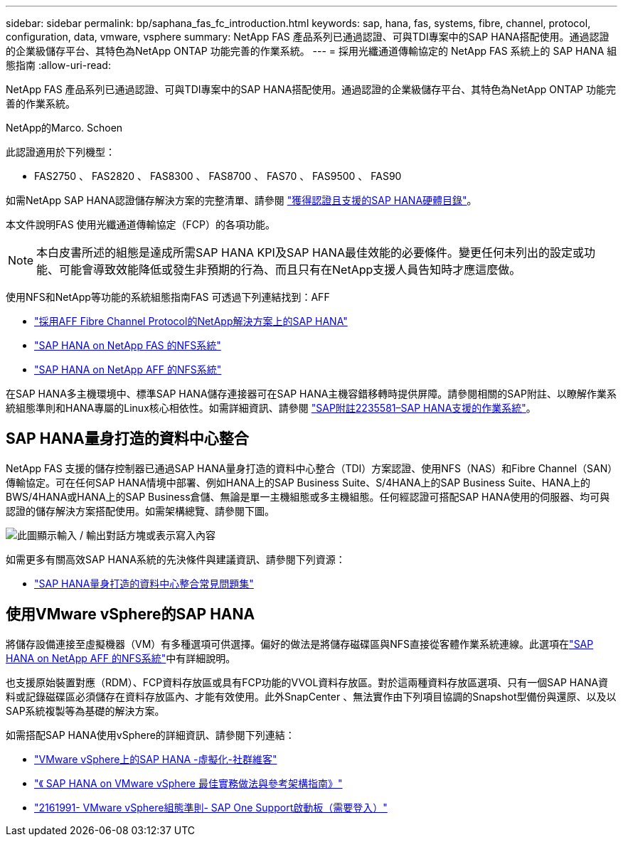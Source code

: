 ---
sidebar: sidebar 
permalink: bp/saphana_fas_fc_introduction.html 
keywords: sap, hana, fas, systems, fibre, channel, protocol, configuration, data, vmware, vsphere 
summary: NetApp FAS 產品系列已通過認證、可與TDI專案中的SAP HANA搭配使用。通過認證的企業級儲存平台、其特色為NetApp ONTAP 功能完善的作業系統。 
---
= 採用光纖通道傳輸協定的 NetApp FAS 系統上的 SAP HANA 組態指南
:allow-uri-read: 


[role="lead"]
NetApp FAS 產品系列已通過認證、可與TDI專案中的SAP HANA搭配使用。通過認證的企業級儲存平台、其特色為NetApp ONTAP 功能完善的作業系統。

NetApp的Marco. Schoen

此認證適用於下列機型：

* FAS2750 、 FAS2820 、 FAS8300 、 FAS8700 、 FAS70 、 FAS9500 、 FAS90


如需NetApp SAP HANA認證儲存解決方案的完整清單、請參閱 https://www.sap.com/dmc/exp/2014-09-02-hana-hardware/enEN/#/solutions?filters=v:deCertified;ve:13["獲得認證且支援的SAP HANA硬體目錄"^]。

本文件說明FAS 使用光纖通道傳輸協定（FCP）的各項功能。


NOTE: 本白皮書所述的組態是達成所需SAP HANA KPI及SAP HANA最佳效能的必要條件。變更任何未列出的設定或功能、可能會導致效能降低或發生非預期的行為、而且只有在NetApp支援人員告知時才應這麼做。

使用NFS和NetApp等功能的系統組態指南FAS 可透過下列連結找到：AFF

* link:saphana_aff_fc_introduction.html["採用AFF Fibre Channel Protocol的NetApp解決方案上的SAP HANA"^]
* link:saphana-fas-nfs_introduction.html["SAP HANA on NetApp FAS 的NFS系統"^]
* link:saphana_aff_nfs_introduction.html["SAP HANA on NetApp AFF 的NFS系統"^]


在SAP HANA多主機環境中、標準SAP HANA儲存連接器可在SAP HANA主機容錯移轉時提供屏障。請參閱相關的SAP附註、以瞭解作業系統組態準則和HANA專屬的Linux核心相依性。如需詳細資訊、請參閱 https://launchpad.support.sap.com/["SAP附註2235581–SAP HANA支援的作業系統"^]。



== SAP HANA量身打造的資料中心整合

NetApp FAS 支援的儲存控制器已通過SAP HANA量身打造的資料中心整合（TDI）方案認證、使用NFS（NAS）和Fibre Channel（SAN）傳輸協定。可在任何SAP HANA情境中部署、例如HANA上的SAP Business Suite、S/4HANA上的SAP Business Suite、HANA上的BWS/4HANA或HANA上的SAP Business倉儲、無論是單一主機組態或多主機組態。任何經認證可搭配SAP HANA使用的伺服器、均可與認證的儲存解決方案搭配使用。如需架構總覽、請參閱下圖。

image:saphana_fas_fc_image1.png["此圖顯示輸入 / 輸出對話方塊或表示寫入內容"]

如需更多有關高效SAP HANA系統的先決條件與建議資訊、請參閱下列資源：

* http://go.sap.com/documents/2016/05/e8705aae-717c-0010-82c7-eda71af511fa.html["SAP HANA量身打造的資料中心整合常見問題集"^]




== 使用VMware vSphere的SAP HANA

將儲存設備連接至虛擬機器（VM）有多種選項可供選擇。偏好的做法是將儲存磁碟區與NFS直接從客體作業系統連線。此選項在link:saphana_aff_nfs_introduction.html["SAP HANA on NetApp AFF 的NFS系統"^]中有詳細說明。

也支援原始裝置對應（RDM）、FCP資料存放區或具有FCP功能的VVOL資料存放區。對於這兩種資料存放區選項、只有一個SAP HANA資料或記錄磁碟區必須儲存在資料存放區內、才能有效使用。此外SnapCenter 、無法實作由下列項目協調的Snapshot型備份與還原、以及以SAP系統複製等為基礎的解決方案。

如需搭配SAP HANA使用vSphere的詳細資訊、請參閱下列連結：

* https://wiki.scn.sap.com/wiki/display/VIRTUALIZATION/SAP+HANA+on+VMware+vSphere["VMware vSphere上的SAP HANA -虛擬化-社群維客"^]
* https://core.vmware.com/resource/sap-hana-vmware-vsphere-best-practices-and-reference-architecture-guide#introduction["《 SAP HANA on VMware vSphere 最佳實務做法與參考架構指南》"^]
* https://launchpad.support.sap.com/["2161991- VMware vSphere組態準則- SAP One Support啟動板（需要登入）"^]

